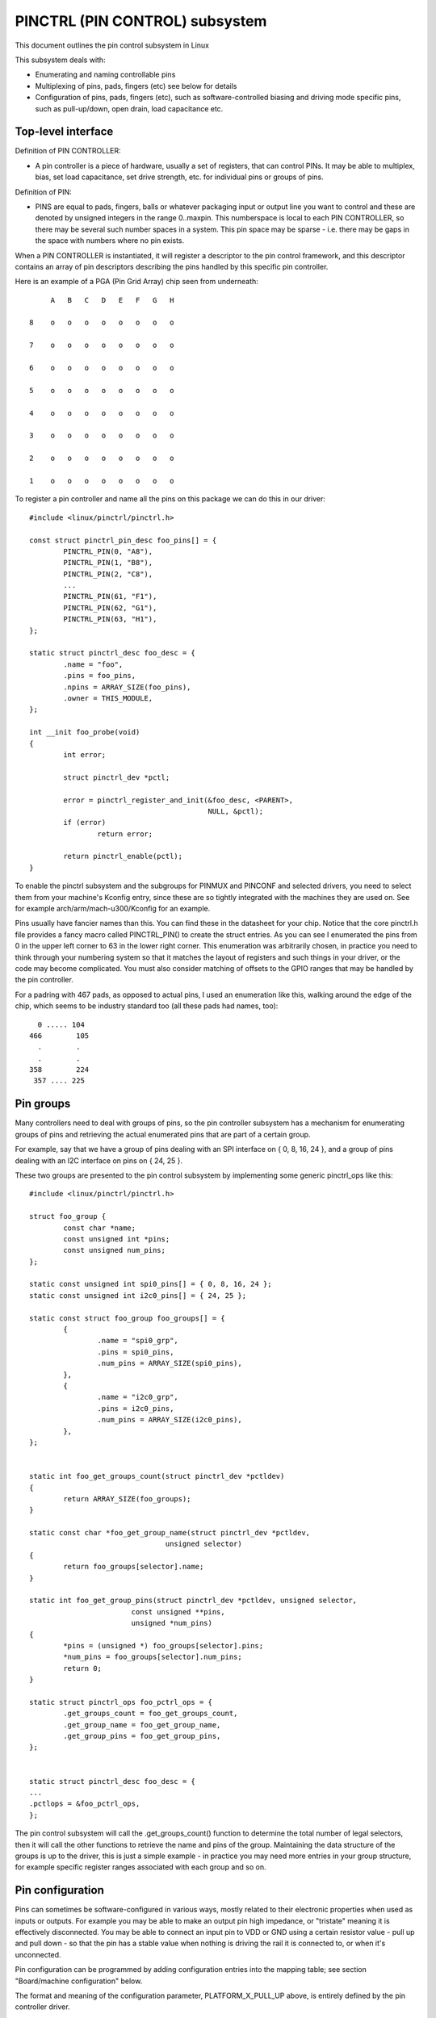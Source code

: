 ===============================
PINCTRL (PIN CONTROL) subsystem
===============================

This document outlines the pin control subsystem in Linux

This subsystem deals with:

- Enumerating and naming controllable pins

- Multiplexing of pins, pads, fingers (etc) see below for details

- Configuration of pins, pads, fingers (etc), such as software-controlled
  biasing and driving mode specific pins, such as pull-up/down, open drain,
  load capacitance etc.

Top-level interface
===================

Definition of PIN CONTROLLER:

- A pin controller is a piece of hardware, usually a set of registers, that
  can control PINs. It may be able to multiplex, bias, set load capacitance,
  set drive strength, etc. for individual pins or groups of pins.

Definition of PIN:

- PINS are equal to pads, fingers, balls or whatever packaging input or
  output line you want to control and these are denoted by unsigned integers
  in the range 0..maxpin. This numberspace is local to each PIN CONTROLLER, so
  there may be several such number spaces in a system. This pin space may
  be sparse - i.e. there may be gaps in the space with numbers where no
  pin exists.

When a PIN CONTROLLER is instantiated, it will register a descriptor to the
pin control framework, and this descriptor contains an array of pin descriptors
describing the pins handled by this specific pin controller.

Here is an example of a PGA (Pin Grid Array) chip seen from underneath::

        A   B   C   D   E   F   G   H

   8    o   o   o   o   o   o   o   o

   7    o   o   o   o   o   o   o   o

   6    o   o   o   o   o   o   o   o

   5    o   o   o   o   o   o   o   o

   4    o   o   o   o   o   o   o   o

   3    o   o   o   o   o   o   o   o

   2    o   o   o   o   o   o   o   o

   1    o   o   o   o   o   o   o   o

To register a pin controller and name all the pins on this package we can do
this in our driver::

	#include <linux/pinctrl/pinctrl.h>

	const struct pinctrl_pin_desc foo_pins[] = {
		PINCTRL_PIN(0, "A8"),
		PINCTRL_PIN(1, "B8"),
		PINCTRL_PIN(2, "C8"),
		...
		PINCTRL_PIN(61, "F1"),
		PINCTRL_PIN(62, "G1"),
		PINCTRL_PIN(63, "H1"),
	};

	static struct pinctrl_desc foo_desc = {
		.name = "foo",
		.pins = foo_pins,
		.npins = ARRAY_SIZE(foo_pins),
		.owner = THIS_MODULE,
	};

	int __init foo_probe(void)
	{
		int error;

		struct pinctrl_dev *pctl;

		error = pinctrl_register_and_init(&foo_desc, <PARENT>,
						  NULL, &pctl);
		if (error)
			return error;

		return pinctrl_enable(pctl);
	}

To enable the pinctrl subsystem and the subgroups for PINMUX and PINCONF and
selected drivers, you need to select them from your machine's Kconfig entry,
since these are so tightly integrated with the machines they are used on.
See for example arch/arm/mach-u300/Kconfig for an example.

Pins usually have fancier names than this. You can find these in the datasheet
for your chip. Notice that the core pinctrl.h file provides a fancy macro
called PINCTRL_PIN() to create the struct entries. As you can see I enumerated
the pins from 0 in the upper left corner to 63 in the lower right corner.
This enumeration was arbitrarily chosen, in practice you need to think
through your numbering system so that it matches the layout of registers
and such things in your driver, or the code may become complicated. You must
also consider matching of offsets to the GPIO ranges that may be handled by
the pin controller.

For a padring with 467 pads, as opposed to actual pins, I used an enumeration
like this, walking around the edge of the chip, which seems to be industry
standard too (all these pads had names, too)::


     0 ..... 104
   466        105
     .        .
     .        .
   358        224
    357 .... 225


Pin groups
==========

Many controllers need to deal with groups of pins, so the pin controller
subsystem has a mechanism for enumerating groups of pins and retrieving the
actual enumerated pins that are part of a certain group.

For example, say that we have a group of pins dealing with an SPI interface
on { 0, 8, 16, 24 }, and a group of pins dealing with an I2C interface on pins
on { 24, 25 }.

These two groups are presented to the pin control subsystem by implementing
some generic pinctrl_ops like this::

	#include <linux/pinctrl/pinctrl.h>

	struct foo_group {
		const char *name;
		const unsigned int *pins;
		const unsigned num_pins;
	};

	static const unsigned int spi0_pins[] = { 0, 8, 16, 24 };
	static const unsigned int i2c0_pins[] = { 24, 25 };

	static const struct foo_group foo_groups[] = {
		{
			.name = "spi0_grp",
			.pins = spi0_pins,
			.num_pins = ARRAY_SIZE(spi0_pins),
		},
		{
			.name = "i2c0_grp",
			.pins = i2c0_pins,
			.num_pins = ARRAY_SIZE(i2c0_pins),
		},
	};


	static int foo_get_groups_count(struct pinctrl_dev *pctldev)
	{
		return ARRAY_SIZE(foo_groups);
	}

	static const char *foo_get_group_name(struct pinctrl_dev *pctldev,
					unsigned selector)
	{
		return foo_groups[selector].name;
	}

	static int foo_get_group_pins(struct pinctrl_dev *pctldev, unsigned selector,
				const unsigned **pins,
				unsigned *num_pins)
	{
		*pins = (unsigned *) foo_groups[selector].pins;
		*num_pins = foo_groups[selector].num_pins;
		return 0;
	}

	static struct pinctrl_ops foo_pctrl_ops = {
		.get_groups_count = foo_get_groups_count,
		.get_group_name = foo_get_group_name,
		.get_group_pins = foo_get_group_pins,
	};


	static struct pinctrl_desc foo_desc = {
	...
	.pctlops = &foo_pctrl_ops,
	};

The pin control subsystem will call the .get_groups_count() function to
determine the total number of legal selectors, then it will call the other functions
to retrieve the name and pins of the group. Maintaining the data structure of
the groups is up to the driver, this is just a simple example - in practice you
may need more entries in your group structure, for example specific register
ranges associated with each group and so on.


Pin configuration
=================

Pins can sometimes be software-configured in various ways, mostly related
to their electronic properties when used as inputs or outputs. For example you
may be able to make an output pin high impedance, or "tristate" meaning it is
effectively disconnected. You may be able to connect an input pin to VDD or GND
using a certain resistor value - pull up and pull down - so that the pin has a
stable value when nothing is driving the rail it is connected to, or when it's
unconnected.

Pin configuration can be programmed by adding configuration entries into the
mapping table; see section "Board/machine configuration" below.

The format and meaning of the configuration parameter, PLATFORM_X_PULL_UP
above, is entirely defined by the pin controller driver.

The pin configuration driver implements callbacks for changing pin
configuration in the pin controller ops like this::

	#include <linux/pinctrl/pinctrl.h>
	#include <linux/pinctrl/pinconf.h>
	#include "platform_x_pindefs.h"

	static int foo_pin_config_get(struct pinctrl_dev *pctldev,
			unsigned offset,
			unsigned long *config)
	{
		struct my_conftype conf;

		... Find setting for pin @ offset ...

		*config = (unsigned long) conf;
	}

	static int foo_pin_config_set(struct pinctrl_dev *pctldev,
			unsigned offset,
			unsigned long config)
	{
		struct my_conftype *conf = (struct my_conftype *) config;

		switch (conf) {
			case PLATFORM_X_PULL_UP:
			...
			}
		}
	}

	static int foo_pin_config_group_get (struct pinctrl_dev *pctldev,
			unsigned selector,
			unsigned long *config)
	{
		...
	}

	static int foo_pin_config_group_set (struct pinctrl_dev *pctldev,
			unsigned selector,
			unsigned long config)
	{
		...
	}

	static struct pinconf_ops foo_pconf_ops = {
		.pin_config_get = foo_pin_config_get,
		.pin_config_set = foo_pin_config_set,
		.pin_config_group_get = foo_pin_config_group_get,
		.pin_config_group_set = foo_pin_config_group_set,
	};

	/* Pin config operations are handled by some pin controller */
	static struct pinctrl_desc foo_desc = {
		...
		.confops = &foo_pconf_ops,
	};

Interaction with the GPIO subsystem
===================================

The GPIO drivers may want to perform operations of various types on the same
physical pins that are also registered as pin controller pins.

First and foremost, the two subsystems can be used as completely orthogonal,
see the section named "pin control requests from drivers" and
"drivers needing both pin control and GPIOs" below for details. But in some
situations a cross-subsystem mapping between pins and GPIOs is needed.

Since the pin controller subsystem has its pinspace local to the pin controller
we need a mapping so that the pin control subsystem can figure out which pin
controller handles control of a certain GPIO pin. Since a single pin controller
may be muxing several GPIO ranges (typically SoCs that have one set of pins,
but internally several GPIO silicon blocks, each modelled as a struct
gpio_chip) any number of GPIO ranges can be added to a pin controller instance
like this::

	struct gpio_chip chip_a;
	struct gpio_chip chip_b;

	static struct pinctrl_gpio_range gpio_range_a = {
		.name = "chip a",
		.id = 0,
		.base = 32,
		.pin_base = 32,
		.npins = 16,
		.gc = &chip_a;
	};

	static struct pinctrl_gpio_range gpio_range_b = {
		.name = "chip b",
		.id = 0,
		.base = 48,
		.pin_base = 64,
		.npins = 8,
		.gc = &chip_b;
	};

	{
		struct pinctrl_dev *pctl;
		...
		pinctrl_add_gpio_range(pctl, &gpio_range_a);
		pinctrl_add_gpio_range(pctl, &gpio_range_b);
	}

So this complex system has one pin controller handling two different
GPIO chips. "chip a" has 16 pins and "chip b" has 8 pins. The "chip a" and
"chip b" have different .pin_base, which means a start pin number of the
GPIO range.

The GPIO range of "chip a" starts from the GPIO base of 32 and actual
pin range also starts from 32. However "chip b" has different starting
offset for the GPIO range and pin range. The GPIO range of "chip b" starts
from GPIO number 48, while the pin range of "chip b" starts from 64.

We can convert a gpio number to actual pin number using this "pin_base".
They are mapped in the global GPIO pin space at:

chip a:
 - GPIO range : [32 .. 47]
 - pin range  : [32 .. 47]
chip b:
 - GPIO range : [48 .. 55]
 - pin range  : [64 .. 71]

The above examples assume the mapping between the GPIOs and pins is
linear. If the mapping is sparse or haphazard, an array of arbitrary pin
numbers can be encoded in the range like this::

	static const unsigned range_pins[] = { 14, 1, 22, 17, 10, 8, 6, 2 };

	static struct pinctrl_gpio_range gpio_range = {
		.name = "chip",
		.id = 0,
		.base = 32,
		.pins = &range_pins,
		.npins = ARRAY_SIZE(range_pins),
		.gc = &chip;
	};

In this case the pin_base property will be ignored. If the name of a pin
group is known, the pins and npins elements of the above structure can be
initialised using the function pinctrl_get_group_pins(), e.g. for pin
group "foo"::

	pinctrl_get_group_pins(pctl, "foo", &gpio_range.pins,
			       &gpio_range.npins);

When GPIO-specific functions in the pin control subsystem are called, these
ranges will be used to look up the appropriate pin controller by inspecting
and matching the pin to the pin ranges across all controllers. When a
pin controller handling the matching range is found, GPIO-specific functions
will be called on that specific pin controller.

For all functionalities dealing with pin biasing, pin muxing etc, the pin
controller subsystem will look up the corresponding pin number from the passed
in gpio number, and use the range's internals to retrieve a pin number. After
that, the subsystem passes it on to the pin control driver, so the driver
will get a pin number into its handled number range. Further it is also passed
the range ID value, so that the pin controller knows which range it should
deal with.

Calling pinctrl_add_gpio_range from pinctrl driver is DEPRECATED. Please see
section 2.1 of Documentation/devicetree/bindings/gpio/gpio.txt on how to bind
pinctrl and gpio drivers.


PINMUX interfaces
=================

These calls use the pinmux_* naming prefix.  No other calls should use that
prefix.


What is pinmuxing?
==================

PINMUX, also known as padmux, ballmux, alternate functions or mission modes
is a way for chip vendors producing some kind of electrical packages to use
a certain physical pin (ball, pad, finger, etc) for multiple mutually exclusive
functions, depending on the application. By "application" in this context
we usually mean a way of soldering or wiring the package into an electronic
system, even though the framework makes it possible to also change the function
at runtime.

Here is an example of a PGA (Pin Grid Array) chip seen from underneath::

        A   B   C   D   E   F   G   H
      +---+
   8  | o | o   o   o   o   o   o   o
      |   |
   7  | o | o   o   o   o   o   o   o
      |   |
   6  | o | o   o   o   o   o   o   o
      +---+---+
   5  | o | o | o   o   o   o   o   o
      +---+---+               +---+
   4    o   o   o   o   o   o | o | o
                              |   |
   3    o   o   o   o   o   o | o | o
                              |   |
   2    o   o   o   o   o   o | o | o
      +-------+-------+-------+---+---+
   1  | o   o | o   o | o   o | o | o |
      +-------+-------+-------+---+---+

This is not tetris. The game to think of is chess. Not all PGA/BGA packages
are chessboard-like, big ones have "holes" in some arrangement according to
different design patterns, but we're using this as a simple example. Of the
pins you see some will be taken by things like a few VCC and GND to feed power
to the chip, and quite a few will be taken by large ports like an external
memory interface. The remaining pins will often be subject to pin multiplexing.

The example 8x8 PGA package above will have pin numbers 0 through 63 assigned
to its physical pins. It will name the pins { A1, A2, A3 ... H6, H7, H8 } using
pinctrl_register_pins() and a suitable data set as shown earlier.

In this 8x8 BGA package the pins { A8, A7, A6, A5 } can be used as an SPI port
(these are four pins: CLK, RXD, TXD, FRM). In that case, pin B5 can be used as
some general-purpose GPIO pin. However, in another setting, pins { A5, B5 } can
be used as an I2C port (these are just two pins: SCL, SDA). Needless to say,
we cannot use the SPI port and I2C port at the same time. However in the inside
of the package the silicon performing the SPI logic can alternatively be routed
out on pins { G4, G3, G2, G1 }.

On the bottom row at { A1, B1, C1, D1, E1, F1, G1, H1 } we have something
special - it's an external MMC bus that can be 2, 4 or 8 bits wide, and it will
consume 2, 4 or 8 pins respectively, so either { A1, B1 } are taken or
{ A1, B1, C1, D1 } or all of them. If we use all 8 bits, we cannot use the SPI
port on pins { G4, G3, G2, G1 } of course.

This way the silicon blocks present inside the chip can be multiplexed "muxed"
out on different pin ranges. Often contemporary SoC (systems on chip) will
contain several I2C, SPI, SDIO/MMC, etc silicon blocks that can be routed to
different pins by pinmux settings.

Since general-purpose I/O pins (GPIO) are typically always in shortage, it is
common to be able to use almost any pin as a GPIO pin if it is not currently
in use by some other I/O port.


Pinmux conventions
==================

The purpose of the pinmux functionality in the pin controller subsystem is to
abstract and provide pinmux settings to the devices you choose to instantiate
in your machine configuration. It is inspired by the clk, GPIO and regulator
subsystems, so devices will request their mux setting, but it's also possible
to request a single pin for e.g. GPIO.

Definitions:

- FUNCTIONS can be switched in and out by a driver residing with the pin
  control subsystem in the drivers/pinctrl/* directory of the kernel. The
  pin control driver knows the possible functions. In the example above you can
  identify three pinmux functions, one for spi, one for i2c and one for mmc.

- FUNCTIONS are assumed to be enumerable from zero in a one-dimensional array.
  In this case the array could be something like: { spi0, i2c0, mmc0 }
  for the three available functions.

- FUNCTIONS have PIN GROUPS as defined on the generic level - so a certain
  function is *always* associated with a certain set of pin groups, could
  be just a single one, but could also be many. In the example above the
  function i2c is associated with the pins { A5, B5 }, enumerated as
  { 24, 25 } in the controller pin space.

  The Function spi is associated with pin groups { A8, A7, A6, A5 }
  and { G4, G3, G2, G1 }, which are enumerated as { 0, 8, 16, 24 } and
  { 38, 46, 54, 62 } respectively.

  Group names must be unique per pin controller, no two groups on the same
  controller may have the same name.

- The combination of a FUNCTION and a PIN GROUP determine a certain function
  for a certain set of pins. The knowledge of the functions and pin groups
  and their machine-specific particulars are kept inside the pinmux driver,
  from the outside only the enumerators are known, and the driver core can
  request:

  - The name of a function with a certain selector (>= 0)
  - A list of groups associated with a certain function
  - That a certain group in that list to be activated for a certain function

  As already described above, pin groups are in turn self-descriptive, so
  the core will retrieve the actual pin range in a certain group from the
  driver.

- FUNCTIONS and GROUPS on a certain PIN CONTROLLER are MAPPED to a certain
  device by the board file, device tree or similar machine setup configuration
  mechanism, similar to how regulators are connected to devices, usually by
  name. Defining a pin controller, function and group thus uniquely identify
  the set of pins to be used by a certain device. (If only one possible group
  of pins is available for the function, no group name need to be supplied -
  the core will simply select the first and only group available.)

  In the example case we can define that this particular machine shall
  use device spi0 with pinmux function fspi0 group gspi0 and i2c0 on function
  fi2c0 group gi2c0, on the primary pin controller, we get mappings
  like these::

	{
		{"map-spi0", spi0, pinctrl0, fspi0, gspi0},
		{"map-i2c0", i2c0, pinctrl0, fi2c0, gi2c0}
	}

  Every map must be assigned a state name, pin controller, device and
  function. The group is not compulsory - if it is omitted the first group
  presented by the driver as applicable for the function will be selected,
  which is useful for simple cases.

  It is possible to map several groups to the same combination of device,
  pin controller and function. This is for cases where a certain function on
  a certain pin controller may use different sets of pins in different
  configurations.

- PINS for a certain FUNCTION using a certain PIN GROUP on a certain
  PIN CONTROLLER are provided on a first-come first-serve basis, so if some
  other device mux setting or GPIO pin request has already taken your physical
  pin, you will be denied the use of it. To get (activate) a new setting, the
  old one has to be put (deactivated) first.

Sometimes the documentation and hardware registers will be oriented around
pads (or "fingers") rather than pins - these are the soldering surfaces on the
silicon inside the package, and may or may not match the actual number of
pins/balls underneath the capsule. Pick some enumeration that makes sense to
you. Define enumerators only for the pins you can control if that makes sense.

Assumptions:

We assume that the number of possible function maps to pin groups is limited by
the hardware. I.e. we assume that there is no system where any function can be
mapped to any pin, like in a phone exchange. So the available pin groups for
a certain function will be limited to a few choices (say up to eight or so),
not hundreds or any amount of choices. This is the characteristic we have found
by inspecting available pinmux hardware, and a necessary assumption since we
expect pinmux drivers to present *all* possible function vs pin group mappings
to the subsystem.


Pinmux drivers
==============

The pinmux core takes care of preventing conflicts on pins and calling
the pin controller driver to execute different settings.

It is the responsibility of the pinmux driver to impose further restrictions
(say for example infer electronic limitations due to load, etc.) to determine
whether or not the requested function can actually be allowed, and in case it
is possible to perform the requested mux setting, poke the hardware so that
this happens.

Pinmux drivers are required to supply a few callback functions, some are
optional. Usually the set_mux() function is implemented, writing values into
some certain registers to activate a certain mux setting for a certain pin.

A simple driver for the above example will work by setting bits 0, 1, 2, 3 or 4
into some register named MUX to select a certain function with a certain
group of pins would work something like this::

	#include <linux/pinctrl/pinctrl.h>
	#include <linux/pinctrl/pinmux.h>

	struct foo_group {
		const char *name;
		const unsigned int *pins;
		const unsigned num_pins;
	};

	static const unsigned spi0_0_pins[] = { 0, 8, 16, 24 };
	static const unsigned spi0_1_pins[] = { 38, 46, 54, 62 };
	static const unsigned i2c0_pins[] = { 24, 25 };
	static const unsigned mmc0_1_pins[] = { 56, 57 };
	static const unsigned mmc0_2_pins[] = { 58, 59 };
	static const unsigned mmc0_3_pins[] = { 60, 61, 62, 63 };

	static const struct foo_group foo_groups[] = {
		{
			.name = "spi0_0_grp",
			.pins = spi0_0_pins,
			.num_pins = ARRAY_SIZE(spi0_0_pins),
		},
		{
			.name = "spi0_1_grp",
			.pins = spi0_1_pins,
			.num_pins = ARRAY_SIZE(spi0_1_pins),
		},
		{
			.name = "i2c0_grp",
			.pins = i2c0_pins,
			.num_pins = ARRAY_SIZE(i2c0_pins),
		},
		{
			.name = "mmc0_1_grp",
			.pins = mmc0_1_pins,
			.num_pins = ARRAY_SIZE(mmc0_1_pins),
		},
		{
			.name = "mmc0_2_grp",
			.pins = mmc0_2_pins,
			.num_pins = ARRAY_SIZE(mmc0_2_pins),
		},
		{
			.name = "mmc0_3_grp",
			.pins = mmc0_3_pins,
			.num_pins = ARRAY_SIZE(mmc0_3_pins),
		},
	};


	static int foo_get_groups_count(struct pinctrl_dev *pctldev)
	{
		return ARRAY_SIZE(foo_groups);
	}

	static const char *foo_get_group_name(struct pinctrl_dev *pctldev,
					unsigned selector)
	{
		return foo_groups[selector].name;
	}

	static int foo_get_group_pins(struct pinctrl_dev *pctldev, unsigned selector,
				const unsigned ** pins,
				unsigned * num_pins)
	{
		*pins = (unsigned *) foo_groups[selector].pins;
		*num_pins = foo_groups[selector].num_pins;
		return 0;
	}

	static struct pinctrl_ops foo_pctrl_ops = {
		.get_groups_count = foo_get_groups_count,
		.get_group_name = foo_get_group_name,
		.get_group_pins = foo_get_group_pins,
	};

	struct foo_pmx_func {
		const char *name;
		const char * const *groups;
		const unsigned num_groups;
	};

	static const char * const spi0_groups[] = { "spi0_0_grp", "spi0_1_grp" };
	static const char * const i2c0_groups[] = { "i2c0_grp" };
	static const char * const mmc0_groups[] = { "mmc0_1_grp", "mmc0_2_grp",
						"mmc0_3_grp" };

	static const struct foo_pmx_func foo_functions[] = {
		{
			.name = "spi0",
			.groups = spi0_groups,
			.num_groups = ARRAY_SIZE(spi0_groups),
		},
		{
			.name = "i2c0",
			.groups = i2c0_groups,
			.num_groups = ARRAY_SIZE(i2c0_groups),
		},
		{
			.name = "mmc0",
			.groups = mmc0_groups,
			.num_groups = ARRAY_SIZE(mmc0_groups),
		},
	};

	static int foo_get_functions_count(struct pinctrl_dev *pctldev)
	{
		return ARRAY_SIZE(foo_functions);
	}

	static const char *foo_get_fname(struct pinctrl_dev *pctldev, unsigned selector)
	{
		return foo_functions[selector].name;
	}

	static int foo_get_groups(struct pinctrl_dev *pctldev, unsigned selector,
				const char * const **groups,
				unsigned * const num_groups)
	{
		*groups = foo_functions[selector].groups;
		*num_groups = foo_functions[selector].num_groups;
		return 0;
	}

	static int foo_set_mux(struct pinctrl_dev *pctldev, unsigned selector,
			unsigned group)
	{
		u8 regbit = (1 << selector + group);

		writeb((readb(MUX)|regbit), MUX);
		return 0;
	}

	static struct pinmux_ops foo_pmxops = {
		.get_functions_count = foo_get_functions_count,
		.get_function_name = foo_get_fname,
		.get_function_groups = foo_get_groups,
		.set_mux = foo_set_mux,
		.strict = true,
	};

	/* Pinmux operations are handled by some pin controller */
	static struct pinctrl_desc foo_desc = {
		...
		.pctlops = &foo_pctrl_ops,
		.pmxops = &foo_pmxops,
	};

In the example activating muxing 0 and 1 at the same time setting bits
0 and 1, uses one pin in common so they would collide.

The beauty of the pinmux subsystem is that since it keeps track of all
pins and who is using them, it will already have denied an impossible
request like that, so the driver does not need to worry about such
things - when it gets a selector passed in, the pinmux subsystem makes
sure no other device or GPIO assignment is already using the selected
pins. Thus bits 0 and 1 in the control register will never be set at the
same time.

All the above functions are mandatory to implement for a pinmux driver.


Pin control interaction with the GPIO subsystem
===============================================

Note that the following implies that the use case is to use a certain pin
from the Linux kernel using the API in <linux/gpio.h> with gpio_request()
and similar functions. There are cases where you may be using something
that your datasheet calls "GPIO mode", but actually is just an electrical
configuration for a certain device. See the section below named
"GPIO mode pitfalls" for more details on this scenario.

The public pinmux API contains two functions named pinctrl_gpio_request()
and pinctrl_gpio_free(). These two functions shall *ONLY* be called from
gpiolib-based drivers as part of their gpio_request() and
gpio_free() semantics. Likewise the pinctrl_gpio_direction_[input|output]
shall only be called from within respective gpio_direction_[input|output]
gpiolib implementation.

NOTE that platforms and individual drivers shall *NOT* request GPIO pins to be
controlled e.g. muxed in. Instead, implement a proper gpiolib driver and have
that driver request proper muxing and other control for its pins.

The function list could become long, especially if you can convert every
individual pin into a GPIO pin independent of any other pins, and then try
the approach to define every pin as a function.

In this case, the function array would become 64 entries for each GPIO
setting and then the device functions.

For this reason there are two functions a pin control driver can implement
to enable only GPIO on an individual pin: .gpio_request_enable() and
.gpio_disable_free().

This function will pass in the affected GPIO range identified by the pin
controller core, so you know which GPIO pins are being affected by the request
operation.

If your driver needs to have an indication from the framework of whether the
GPIO pin shall be used for input or output you can implement the
.gpio_set_direction() function. As described this shall be called from the
gpiolib driver and the affected GPIO range, pin offset and desired direction
will be passed along to this function.

Alternatively to using these special functions, it is fully allowed to use
named functions for each GPIO pin, the pinctrl_gpio_request() will attempt to
obtain the function "gpioN" where "N" is the global GPIO pin number if no
special GPIO-handler is registered.


GPIO mode pitfalls
==================

Due to the naming conventions used by hardware engineers, where "GPIO"
is taken to mean different things than what the kernel does, the developer
may be confused by a datasheet talking about a pin being possible to set
into "GPIO mode". It appears that what hardware engineers mean with
"GPIO mode" is not necessarily the use case that is implied in the kernel
interface <linux/gpio.h>: a pin that you grab from kernel code and then
either listen for input or drive high/low to assert/deassert some
external line.

Rather hardware engineers think that "GPIO mode" means that you can
software-control a few electrical properties of the pin that you would
not be able to control if the pin was in some other mode, such as muxed in
for a device.

The GPIO portions of a pin and its relation to a certain pin controller
configuration and muxing logic can be constructed in several ways. Here
are two examples::

     (A)
                       pin config
                       logic regs
                       |               +- SPI
     Physical pins --- pad --- pinmux -+- I2C
                               |       +- mmc
                               |       +- GPIO
                               pin
                               multiplex
                               logic regs

Here some electrical properties of the pin can be configured no matter
whether the pin is used for GPIO or not. If you multiplex a GPIO onto a
pin, you can also drive it high/low from "GPIO" registers.
Alternatively, the pin can be controlled by a certain peripheral, while
still applying desired pin config properties. GPIO functionality is thus
orthogonal to any other device using the pin.

In this arrangement the registers for the GPIO portions of the pin controller,
or the registers for the GPIO hardware module are likely to reside in a
separate memory range only intended for GPIO driving, and the register
range dealing with pin config and pin multiplexing get placed into a
different memory range and a separate section of the data sheet.

A flag "strict" in struct pinmux_ops is available to check and deny
simultaneous access to the same pin from GPIO and pin multiplexing
consumers on hardware of this type. The pinctrl driver should set this flag
accordingly.

::

     (B)

                       pin config
                       logic regs
                       |               +- SPI
     Physical pins --- pad --- pinmux -+- I2C
                       |       |       +- mmc
                       |       |
                       GPIO    pin
                               multiplex
                               logic regs

In this arrangement, the GPIO functionality can always be enabled, such that
e.g. a GPIO input can be used to "spy" on the SPI/I2C/MMC signal while it is
pulsed out. It is likely possible to disrupt the traffic on the pin by doing
wrong things on the GPIO block, as it is never really disconnected. It is
possible that the GPIO, pin config and pin multiplex registers are placed into
the same memory range and the same section of the data sheet, although that
need not be the case.

In some pin controllers, although the physical pins are designed in the same
way as (B), the GPIO function still can't be enabled at the same time as the
peripheral functions. So again the "strict" flag should be set, denying
simultaneous activation by GPIO and other muxed in devices.

From a kernel point of view, however, these are different aspects of the
hardware and shall be put into different subsystems:

- Registers (or fields within registers) that control electrical
  properties of the pin such as biasing and drive strength should be
  exposed through the pinctrl subsystem, as "pin configuration" settings.

- Registers (or fields within registers) that control muxing of signals
  from various other HW blocks (e.g. I2C, MMC, or GPIO) onto pins should
  be exposed through the pinctrl subsystem, as mux functions.

- Registers (or fields within registers) that control GPIO functionality
  such as setting a GPIO's output value, reading a GPIO's input value, or
  setting GPIO pin direction should be exposed through the GPIO subsystem,
  and if they also support interrupt capabilities, through the irqchip
  abstraction.

Depending on the exact HW register design, some functions exposed by the
GPIO subsystem may call into the pinctrl subsystem in order to
co-ordinate register settings across HW modules. In particular, this may
be needed for HW with separate GPIO and pin controller HW modules, where
e.g. GPIO direction is determined by a register in the pin controller HW
module rather than the GPIO HW module.

Electrical properties of the pin such as biasing and drive strength
may be placed at some pin-specific register in all cases or as part
of the GPIO register in case (B) especially. This doesn't mean that such
properties necessarily pertain to what the Linux kernel calls "GPIO".

Example: a pin is usually muxed in to be used as a UART TX line. But during
system sleep, we need to put this pin into "GPIO mode" and ground it.

If you make a 1-to-1 map to the GPIO subsystem for this pin, you may start
to think that you need to come up with something really complex, that the
pin shall be used for UART TX and GPIO at the same time, that you will grab
a pin control handle and set it to a certain state to enable UART TX to be
muxed in, then twist it over to GPIO mode and use gpio_direction_output()
to drive it low during sleep, then mux it over to UART TX again when you
wake up and maybe even gpio_request/gpio_free as part of this cycle. This
all gets very complicated.

The solution is to not think that what the datasheet calls "GPIO mode"
has to be handled by the <linux/gpio.h> interface. Instead view this as
a certain pin config setting. Look in e.g. <linux/pinctrl/pinconf-generic.h>
and you find this in the documentation:

  PIN_CONFIG_OUTPUT:
     this will configure the pin in output, use argument
     1 to indicate high level, argument 0 to indicate low level.

So it is perfectly possible to push a pin into "GPIO mode" and drive the
line low as part of the usual pin control map. So for example your UART
driver may look like this::

	#include <linux/pinctrl/consumer.h>

	struct pinctrl          *pinctrl;
	struct pinctrl_state    *pins_default;
	struct pinctrl_state    *pins_sleep;

	pins_default = pinctrl_lookup_state(uap->pinctrl, PINCTRL_STATE_DEFAULT);
	pins_sleep = pinctrl_lookup_state(uap->pinctrl, PINCTRL_STATE_SLEEP);

	/* Normal mode */
	retval = pinctrl_select_state(pinctrl, pins_default);
	/* Sleep mode */
	retval = pinctrl_select_state(pinctrl, pins_sleep);

And your machine configuration may look like this:
--------------------------------------------------

::

	static unsigned long uart_default_mode[] = {
		PIN_CONF_PACKED(PIN_CONFIG_DRIVE_PUSH_PULL, 0),
	};

	static unsigned long uart_sleep_mode[] = {
		PIN_CONF_PACKED(PIN_CONFIG_OUTPUT, 0),
	};

	static struct pinctrl_map pinmap[] __initdata = {
		PIN_MAP_MUX_GROUP("uart", PINCTRL_STATE_DEFAULT, "pinctrl-foo",
			"u0_group", "u0"),
		PIN_MAP_CONFIGS_PIN("uart", PINCTRL_STATE_DEFAULT, "pinctrl-foo",
				"UART_TX_PIN", uart_default_mode),
		PIN_MAP_MUX_GROUP("uart", PINCTRL_STATE_SLEEP, "pinctrl-foo",
			"u0_group", "gpio-mode"),
		PIN_MAP_CONFIGS_PIN("uart", PINCTRL_STATE_SLEEP, "pinctrl-foo",
				"UART_TX_PIN", uart_sleep_mode),
	};

	foo_init(void) {
		pinctrl_register_mappings(pinmap, ARRAY_SIZE(pinmap));
	}

Here the pins we want to control are in the "u0_group" and there is some
function called "u0" that can be enabled on this group of pins, and then
everything is UART business as usual. But there is also some function
named "gpio-mode" that can be mapped onto the same pins to move them into
GPIO mode.

This will give the desired effect without any bogus interaction with the
GPIO subsystem. It is just an electrical configuration used by that device
when going to sleep, it might imply that the pin is set into something the
datasheet calls "GPIO mode", but that is not the point: it is still used
by that UART device to control the pins that pertain to that very UART
driver, putting them into modes needed by the UART. GPIO in the Linux
kernel sense are just some 1-bit line, and is a different use case.

How the registers are poked to attain the push or pull, and output low
configuration and the muxing of the "u0" or "gpio-mode" group onto these
pins is a question for the driver.

Some datasheets will be more helpful and refer to the "GPIO mode" as
"low power mode" rather than anything to do with GPIO. This often means
the same thing electrically speaking, but in this latter case the
software engineers will usually quickly identify that this is some
specific muxing or configuration rather than anything related to the GPIO
API.


Board/machine configuration
===========================

Boards and machines define how a certain complete running system is put
together, including how GPIOs and devices are muxed, how regulators are
constrained and how the clock tree looks. Of course pinmux settings are also
part of this.

A pin controller configuration for a machine looks pretty much like a simple
regulator configuration, so for the example array above we want to enable i2c
and spi on the second function mapping::

	#include <linux/pinctrl/machine.h>

	static const struct pinctrl_map mapping[] __initconst = {
		{
			.dev_name = "foo-spi.0",
			.name = PINCTRL_STATE_DEFAULT,
			.type = PIN_MAP_TYPE_MUX_GROUP,
			.ctrl_dev_name = "pinctrl-foo",
			.data.mux.function = "spi0",
		},
		{
			.dev_name = "foo-i2c.0",
			.name = PINCTRL_STATE_DEFAULT,
			.type = PIN_MAP_TYPE_MUX_GROUP,
			.ctrl_dev_name = "pinctrl-foo",
			.data.mux.function = "i2c0",
		},
		{
			.dev_name = "foo-mmc.0",
			.name = PINCTRL_STATE_DEFAULT,
			.type = PIN_MAP_TYPE_MUX_GROUP,
			.ctrl_dev_name = "pinctrl-foo",
			.data.mux.function = "mmc0",
		},
	};

The dev_name here matches to the unique device name that can be used to look
up the device struct (just like with clockdev or regulators). The function name
must match a function provided by the pinmux driver handling this pin range.

As you can see we may have several pin controllers on the system and thus
we need to specify which one of them contains the functions we wish to map.

You register this pinmux mapping to the pinmux subsystem by simply::

       ret = pinctrl_register_mappings(mapping, ARRAY_SIZE(mapping));

Since the above construct is pretty common there is a helper macro to make
it even more compact which assumes you want to use pinctrl-foo and position
0 for mapping, for example::

	static struct pinctrl_map mapping[] __initdata = {
		PIN_MAP_MUX_GROUP("foo-i2c.o", PINCTRL_STATE_DEFAULT,
				  "pinctrl-foo", NULL, "i2c0"),
	};

The mapping table may also contain pin configuration entries. It's common for
each pin/group to have a number of configuration entries that affect it, so
the table entries for configuration reference an array of config parameters
and values. An example using the convenience macros is shown below::

	static unsigned long i2c_grp_configs[] = {
		FOO_PIN_DRIVEN,
		FOO_PIN_PULLUP,
	};

	static unsigned long i2c_pin_configs[] = {
		FOO_OPEN_COLLECTOR,
		FOO_SLEW_RATE_SLOW,
	};

	static struct pinctrl_map mapping[] __initdata = {
		PIN_MAP_MUX_GROUP("foo-i2c.0", PINCTRL_STATE_DEFAULT,
				  "pinctrl-foo", "i2c0", "i2c0"),
		PIN_MAP_CONFIGS_GROUP("foo-i2c.0", PINCTRL_STATE_DEFAULT,
				      "pinctrl-foo", "i2c0", i2c_grp_configs),
		PIN_MAP_CONFIGS_PIN("foo-i2c.0", PINCTRL_STATE_DEFAULT,
				    "pinctrl-foo", "i2c0scl", i2c_pin_configs),
		PIN_MAP_CONFIGS_PIN("foo-i2c.0", PINCTRL_STATE_DEFAULT,
				    "pinctrl-foo", "i2c0sda", i2c_pin_configs),
	};

Finally, some devices expect the mapping table to contain certain specific
named states. When running on hardware that doesn't need any pin controller
configuration, the mapping table must still contain those named states, in
order to explicitly indicate that the states were provided and intended to
be empty. Table entry macro PIN_MAP_DUMMY_STATE serves the purpose of defining
a named state without causing any pin controller to be programmed::

	static struct pinctrl_map mapping[] __initdata = {
		PIN_MAP_DUMMY_STATE("foo-i2c.0", PINCTRL_STATE_DEFAULT),
	};


Complex mappings
================

As it is possible to map a function to different groups of pins an optional
.group can be specified like this::

	...
	{
		.dev_name = "foo-spi.0",
		.name = "spi0-pos-A",
		.type = PIN_MAP_TYPE_MUX_GROUP,
		.ctrl_dev_name = "pinctrl-foo",
		.function = "spi0",
		.group = "spi0_0_grp",
	},
	{
		.dev_name = "foo-spi.0",
		.name = "spi0-pos-B",
		.type = PIN_MAP_TYPE_MUX_GROUP,
		.ctrl_dev_name = "pinctrl-foo",
		.function = "spi0",
		.group = "spi0_1_grp",
	},
	...

This example mapping is used to switch between two positions for spi0 at
runtime, as described further below under the heading "Runtime pinmuxing".

Further it is possible for one named state to affect the muxing of several
groups of pins, say for example in the mmc0 example above, where you can
additively expand the mmc0 bus from 2 to 4 to 8 pins. If we want to use all
three groups for a total of 2+2+4 = 8 pins (for an 8-bit MMC bus as is the
case), we define a mapping like this::

	...
	{
		.dev_name = "foo-mmc.0",
		.name = "2bit"
		.type = PIN_MAP_TYPE_MUX_GROUP,
		.ctrl_dev_name = "pinctrl-foo",
		.function = "mmc0",
		.group = "mmc0_1_grp",
	},
	{
		.dev_name = "foo-mmc.0",
		.name = "4bit"
		.type = PIN_MAP_TYPE_MUX_GROUP,
		.ctrl_dev_name = "pinctrl-foo",
		.function = "mmc0",
		.group = "mmc0_1_grp",
	},
	{
		.dev_name = "foo-mmc.0",
		.name = "4bit"
		.type = PIN_MAP_TYPE_MUX_GROUP,
		.ctrl_dev_name = "pinctrl-foo",
		.function = "mmc0",
		.group = "mmc0_2_grp",
	},
	{
		.dev_name = "foo-mmc.0",
		.name = "8bit"
		.type = PIN_MAP_TYPE_MUX_GROUP,
		.ctrl_dev_name = "pinctrl-foo",
		.function = "mmc0",
		.group = "mmc0_1_grp",
	},
	{
		.dev_name = "foo-mmc.0",
		.name = "8bit"
		.type = PIN_MAP_TYPE_MUX_GROUP,
		.ctrl_dev_name = "pinctrl-foo",
		.function = "mmc0",
		.group = "mmc0_2_grp",
	},
	{
		.dev_name = "foo-mmc.0",
		.name = "8bit"
		.type = PIN_MAP_TYPE_MUX_GROUP,
		.ctrl_dev_name = "pinctrl-foo",
		.function = "mmc0",
		.group = "mmc0_3_grp",
	},
	...

The result of grabbing this mapping from the device with something like
this (see next paragraph)::

	p = devm_pinctrl_get(dev);
	s = pinctrl_lookup_state(p, "8bit");
	ret = pinctrl_select_state(p, s);

or more simply::

	p = devm_pinctrl_get_select(dev, "8bit");

Will be that you activate all the three bottom records in the mapping at
once. Since they share the same name, pin controller device, function and
device, and since we allow multiple groups to match to a single device, they
all get selected, and they all get enabled and disable simultaneously by the
pinmux core.


Pin control requests from drivers
=================================

When a device driver is about to probe the device core will automatically
attempt to issue pinctrl_get_select_default() on these devices.
This way driver writers do not need to add any of the boilerplate code
of the type found below. However when doing fine-grained state selection
and not using the "default" state, you may have to do some device driver
handling of the pinctrl handles and states.

So if you just want to put the pins for a certain device into the default
state and be done with it, there is nothing you need to do besides
providing the proper mapping table. The device core will take care of
the rest.

Generally it is discouraged to let individual drivers get and enable pin
control. So if possible, handle the pin control in platform code or some other
place where you have access to all the affected struct device * pointers. In
some cases where a driver needs to e.g. switch between different mux mappings
at runtime this is not possible.

A typical case is if a driver needs to switch bias of pins from normal
operation and going to sleep, moving from the PINCTRL_STATE_DEFAULT to
PINCTRL_STATE_SLEEP at runtime, re-biasing or even re-muxing pins to save
current in sleep mode.

A driver may request a certain control state to be activated, usually just the
default state like this::

	#include <linux/pinctrl/consumer.h>

	struct foo_state {
	struct pinctrl *p;
	struct pinctrl_state *s;
	...
	};

	foo_probe()
	{
		/* Allocate a state holder named "foo" etc */
		struct foo_state *foo = ...;

		foo->p = devm_pinctrl_get(&device);
		if (IS_ERR(foo->p)) {
			/* FIXME: clean up "foo" here */
			return PTR_ERR(foo->p);
		}

		foo->s = pinctrl_lookup_state(foo->p, PINCTRL_STATE_DEFAULT);
		if (IS_ERR(foo->s)) {
			/* FIXME: clean up "foo" here */
			return PTR_ERR(s);
		}

		ret = pinctrl_select_state(foo->s);
		if (ret < 0) {
			/* FIXME: clean up "foo" here */
			return ret;
		}
	}

This get/lookup/select/put sequence can just as well be handled by bus drivers
if you don't want each and every driver to handle it and you know the
arrangement on your bus.

The semantics of the pinctrl APIs are:

- pinctrl_get() is called in process context to obtain a handle to all pinctrl
  information for a given client device. It will allocate a struct from the
  kernel memory to hold the pinmux state. All mapping table parsing or similar
  slow operations take place within this API.

- devm_pinctrl_get() is a variant of pinctrl_get() that causes pinctrl_put()
  to be called automatically on the retrieved pointer when the associated
  device is removed. It is recommended to use this function over plain
  pinctrl_get().

- pinctrl_lookup_state() is called in process context to obtain a handle to a
  specific state for a client device. This operation may be slow, too.

- pinctrl_select_state() programs pin controller hardware according to the
  definition of the state as given by the mapping table. In theory, this is a
  fast-path operation, since it only involved blasting some register settings
  into hardware. However, note that some pin controllers may have their
  registers on a slow/IRQ-based bus, so client devices should not assume they
  can call pinctrl_select_state() from non-blocking contexts.

- pinctrl_put() frees all information associated with a pinctrl handle.

- devm_pinctrl_put() is a variant of pinctrl_put() that may be used to
  explicitly destroy a pinctrl object returned by devm_pinctrl_get().
  However, use of this function will be rare, due to the automatic cleanup
  that will occur even without calling it.

  pinctrl_get() must be paired with a plain pinctrl_put().
  pinctrl_get() may not be paired with devm_pinctrl_put().
  devm_pinctrl_get() can optionally be paired with devm_pinctrl_put().
  devm_pinctrl_get() may not be paired with plain pinctrl_put().

Usually the pin control core handled the get/put pair and call out to the
device drivers bookkeeping operations, like checking available functions and
the associated pins, whereas select_state pass on to the pin controller
driver which takes care of activating and/or deactivating the mux setting by
quickly poking some registers.

The pins are allocated for your device when you issue the devm_pinctrl_get()
call, after this you should be able to see this in the debugfs listing of all
pins.

NOTE: the pinctrl system will return -EPROBE_DEFER if it cannot find the
requested pinctrl handles, for example if the pinctrl driver has not yet
registered. Thus make sure that the error path in your driver gracefully
cleans up and is ready to retry the probing later in the startup process.


Drivers needing both pin control and GPIOs
==========================================

Again, it is discouraged to let drivers lookup and select pin control states
themselves, but again sometimes this is unavoidable.

So say that your driver is fetching its resources like this::

	#include <linux/pinctrl/consumer.h>
	#include <linux/gpio.h>

	struct pinctrl *pinctrl;
	int gpio;

	pinctrl = devm_pinctrl_get_select_default(&dev);
	gpio = devm_gpio_request(&dev, 14, "foo");

Here we first request a certain pin state and then request GPIO 14 to be
used. If you're using the subsystems orthogonally like this, you should
nominally always get your pinctrl handle and select the desired pinctrl
state BEFORE requesting the GPIO. This is a semantic convention to avoid
situations that can be electrically unpleasant, you will certainly want to
mux in and bias pins in a certain way before the GPIO subsystems starts to
deal with them.

The above can be hidden: using the device core, the pinctrl core may be
setting up the config and muxing for the pins right before the device is
probing, nevertheless orthogonal to the GPIO subsystem.

But there are also situations where it makes sense for the GPIO subsystem
to communicate directly with the pinctrl subsystem, using the latter as a
back-end. This is when the GPIO driver may call out to the functions
described in the section "Pin control interaction with the GPIO subsystem"
above. This only involves per-pin multiplexing, and will be completely
hidden behind the gpio_*() function namespace. In this case, the driver
need not interact with the pin control subsystem at all.

If a pin control driver and a GPIO driver is dealing with the same pins
and the use cases involve multiplexing, you MUST implement the pin controller
as a back-end for the GPIO driver like this, unless your hardware design
is such that the GPIO controller can override the pin controller's
multiplexing state through hardware without the need to interact with the
pin control system.


System pin control hogging
==========================

Pin control map entries can be hogged by the core when the pin controller
is registered. This means that the core will attempt to call pinctrl_get(),
lookup_state() and select_state() on it immediately after the pin control
device has been registered.

This occurs for mapping table entries where the client device name is equal
to the pin controller device name, and the state name is PINCTRL_STATE_DEFAULT::

	{
		.dev_name = "pinctrl-foo",
		.name = PINCTRL_STATE_DEFAULT,
		.type = PIN_MAP_TYPE_MUX_GROUP,
		.ctrl_dev_name = "pinctrl-foo",
		.function = "power_func",
	},

Since it may be common to request the core to hog a few always-applicable
mux settings on the primary pin controller, there is a convenience macro for
this::

	PIN_MAP_MUX_GROUP_HOG_DEFAULT("pinctrl-foo", NULL /* group */,
				      "power_func")

This gives the exact same result as the above construction.


Runtime pinmuxing
=================

It is possible to mux a certain function in and out at runtime, say to move
an SPI port from one set of pins to another set of pins. Say for example for
spi0 in the example above, we expose two different groups of pins for the same
function, but with different named in the mapping as described under
"Advanced mapping" above. So that for an SPI device, we have two states named
"pos-A" and "pos-B".

This snippet first initializes a state object for both groups (in foo_probe()),
then muxes the function in the pins defined by group A, and finally muxes it in
on the pins defined by group B::

	#include <linux/pinctrl/consumer.h>

	struct pinctrl *p;
	struct pinctrl_state *s1, *s2;

	foo_probe()
	{
		/* Setup */
		p = devm_pinctrl_get(&device);
		if (IS_ERR(p))
			...

		s1 = pinctrl_lookup_state(foo->p, "pos-A");
		if (IS_ERR(s1))
			...

		s2 = pinctrl_lookup_state(foo->p, "pos-B");
		if (IS_ERR(s2))
			...
	}

	foo_switch()
	{
		/* Enable on position A */
		ret = pinctrl_select_state(s1);
		if (ret < 0)
		...

		...

		/* Enable on position B */
		ret = pinctrl_select_state(s2);
		if (ret < 0)
		...

		...
	}

The above has to be done from process context. The reservation of the pins
will be done when the state is activated, so in effect one specific pin
can be used by different functions at different times on a running system.
